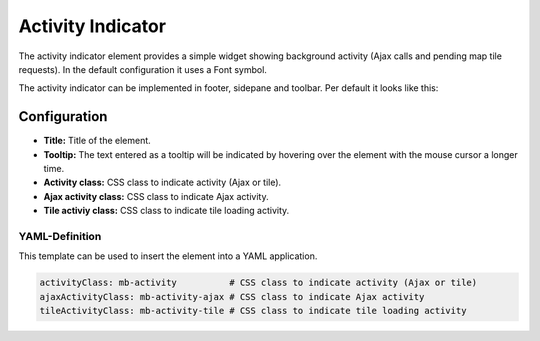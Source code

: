 .. _activity_indicator:

Activity Indicator
******************

The activity indicator element provides a simple widget showing background activity (Ajax calls and pending map tile requests).
In the default configuration it uses a Font symbol. 

The activity indicator can be implemented in footer, sidepane and toolbar. Per default it looks like this:

.. image:: ../../../figures/activity_indicator.png
     :scale: 100


Configuration
=============

.. image:: ../../../figures/activity_indicator_configuration.png
     :align: center

* **Title:** Title of the element.
* **Tooltip:** The text entered as a tooltip will be indicated by hovering over the element with the mouse cursor a longer time.
* **Activity class:** CSS class to indicate activity (Ajax or tile).
* **Ajax activity class:** CSS class to indicate Ajax activity.
* **Tile activiy class:** CSS class to indicate tile loading activity.


YAML-Definition
---------------

This template can be used to insert the element into a YAML application.

.. code-block:: yaml

    activityClass: mb-activity          # CSS class to indicate activity (Ajax or tile)
    ajaxActivityClass: mb-activity-ajax # CSS class to indicate Ajax activity
    tileActivityClass: mb-activity-tile # CSS class to indicate tile loading activity

